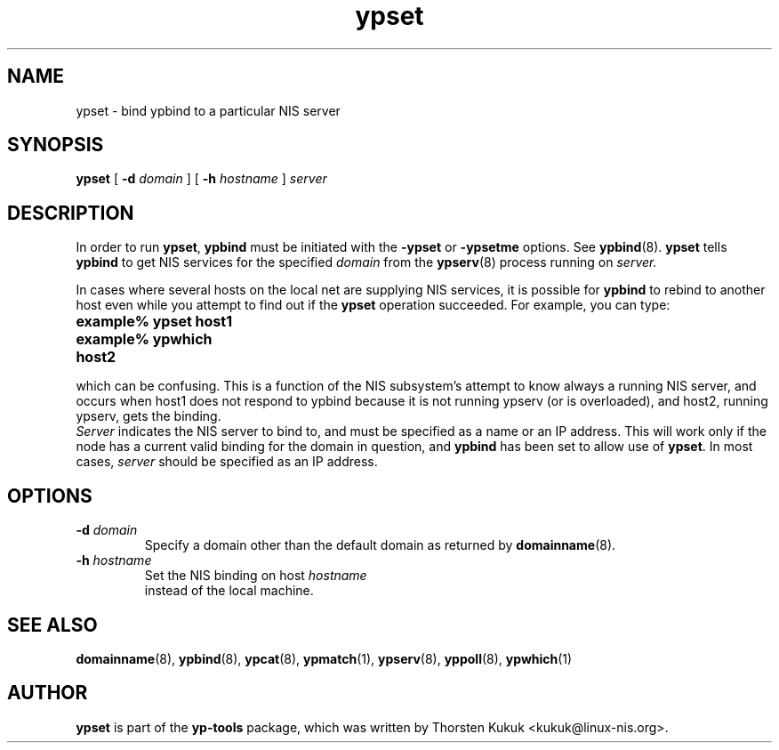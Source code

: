 .\" -*- nroff -*-
.\" Copyright (C) 1998, 1999, 2001, 2002, 2007, 2010 Thorsten Kukuk
.\" This file is part of the yp-tools.
.\" Author: Thorsten Kukuk <kukuk@linux-nis.org>
.\"
.\" This program is free software; you can redistribute it and/or modify
.\" it under the terms of the GNU General Public License version 2 as
.\" published by the Free Software Foundation.
.\"
.\" This program is distributed in the hope that it will be useful,
.\" but WITHOUT ANY WARRANTY; without even the implied warranty of
.\" MERCHANTABILITY or FITNESS FOR A PARTICULAR PURPOSE.  See the
.\" GNU General Public License for more details.
.\"
.\" You should have received a copy of the GNU General Public License
.\" along with this program; if not, write to the Free Software Foundation,
.\" Inc., 59 Temple Place - Suite 330, Boston, MA 02111-1307, USA.
.\"
.TH ypset 8 "April 2010" "YP Tools 2.14"
.SH NAME
ypset - bind ypbind to a particular NIS server
.SH SYNOPSIS
.B ypset
[
.BI \-d " domain"
]
[
.BI \-h " hostname"
]
.I server
.LP
.SH DESCRIPTION
In  order  to run
.BR ypset ,
.B ypbind
must be initiated with the
.B -ypset
or
.B -ypsetme
options.  See
.BR ypbind (8).
.B ypset
tells
.B ypbind
to get NIS services for the specified
.I domain
from the
.BR ypserv (8)
process running on
.IR server.
.LP
In cases where several hosts on the local net are supplying NIS services,
it is possible for
.B ypbind
to rebind to another host even while you attempt to find out if the
.B ypset
operation succeeded. For example, you can type:
.TP 25
.PD 0
.TP
\f3example% ypset host1
.TP
\f3example% ypwhich
.TP
\f3host2
.LP

which can be confusing. This is a function of the NIS subsystem's
attempt to know always a running NIS server, and occurs when host1
does not respond to ypbind because it is not running ypserv (or is
overloaded), and host2, running ypserv, gets the binding.
.LP

.I Server
indicates the NIS server to bind to,  and must be specified as a name
or an IP address. This will work only if the node has a current valid
binding for the domain in question, and
.B ypbind
has been set to allow use of
.BR ypset .
In most  cases,
.I server
should be specified as an IP address.
.LP
.SH OPTIONS
.TP
.BI \-d " domain"
Specify a domain other than the default domain as returned by
.BR domainname (8).
.TP
.BI \-h " hostname"
Set the NIS binding on host
.I hostname
 instead of the local machine.
.SH "SEE ALSO"
.BR domainname (8),
.BR ypbind (8),
.BR ypcat (8),
.BR ypmatch (1),
.BR ypserv (8),
.BR yppoll (8),
.BR ypwhich (1)
.LP
.SH AUTHOR
.B ypset
is part of the
.B yp-tools
package, which was written by Thorsten Kukuk <kukuk@linux-nis.org>.
